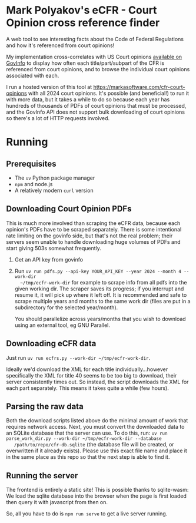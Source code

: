 * Mark Polyakov's eCFR - Court Opinion cross reference finder
  A web tool to see interesting facts about the Code of Federal Regulations and how it's referenced
  from court opinions!

  My implementation cross-correlates with US Court opinions [[https://www.govinfo.gov/app/collection/uscourts][available on GovInfo]] to display how
  often each title/part/subpart of the CFR is referenced from court opinions, and to browse the
  individual court opinions associated with each.

  I run a hosted version of this tool at https://markasoftware.com/cfr-court-opinions with all 2024
  court opinions. It's possible (and beneficial!) to run it with more data, but it takes a while to
  do so because each year has hundreds of thousands of PDFs of court opinions that must be
  processed, and the GovInfo API does not support bulk downloading of court opinions so there's a
  lot of HTTP requests involved.
* Running
** Prerequisites
   + The ~uv~ Python package manager
   + ~npm~ and node.js
   + A relatively modern ~curl~ version
** Downloading Court Opinion PDFs
   This is much more involved than scraping the eCFR data, because each opinion's PDFs have to be
   scraped separately. There is some intentional rate limiting on the govinfo side, but that's not
   the real problem; their servers seem unable to handle downloading huge volumes of PDFs and start
   giving 503s somewhat frequently.

   1. Get an API key from govinfo
   2. Run ~uv run pdfs.py --api-key YOUR_API_KEY --year 2024 --month 4 --work-dir
      ~/tmp/ecfr-work-dir~ for example to scrape info from all pdfs into the given working dir.
      The scraper saves its progress; if you interrupt and resume it, it will pick up where it left
      off. It is recommended and safe to scrape multiple years and months to the same work dir (files
      are put in a subdirectory for the selected year/month).

      You should parallelize across years/months that you wish to download using an external tool, eg
      GNU Parallel.
** Downloading eCFR data
   Just run ~uv run ecfrs.py --work-dir ~/tmp/ecfr-work-dir~.

   Ideally we'd download the XML for each title individually...however specifically the XML for
   title 40 seems to be too big to download, their server consistently times out. So instead, the
   script downloads the XML for each part separately. This means it takes quite a while (few hours).
** Parsing the raw data
   Both the download scripts listed above do the minimal amount of work that requires network
   access. Next, you must convert the downloaded data to an SQLite database that the server can use.
   To do this, run: ~uv run parse_work_dir.py --work-dir ~/tmp/ecfr-work-dir --database
   /path/to/repo/cfr-db.sqlite~ (the database file will be created, or overwritten if it already
   exists). Please use this exact file name and place it in the same place as this repo so that the
   next step is able to find it.
** Running the server
   The frontend is entirely a static site! This is possible thanks to sqlite-wasm: We load the
   sqlite database into the browser when the page is first loaded then query it with javascript from
   then on.

   So, all you have to do is ~npm run serve~ to get a live server running.

